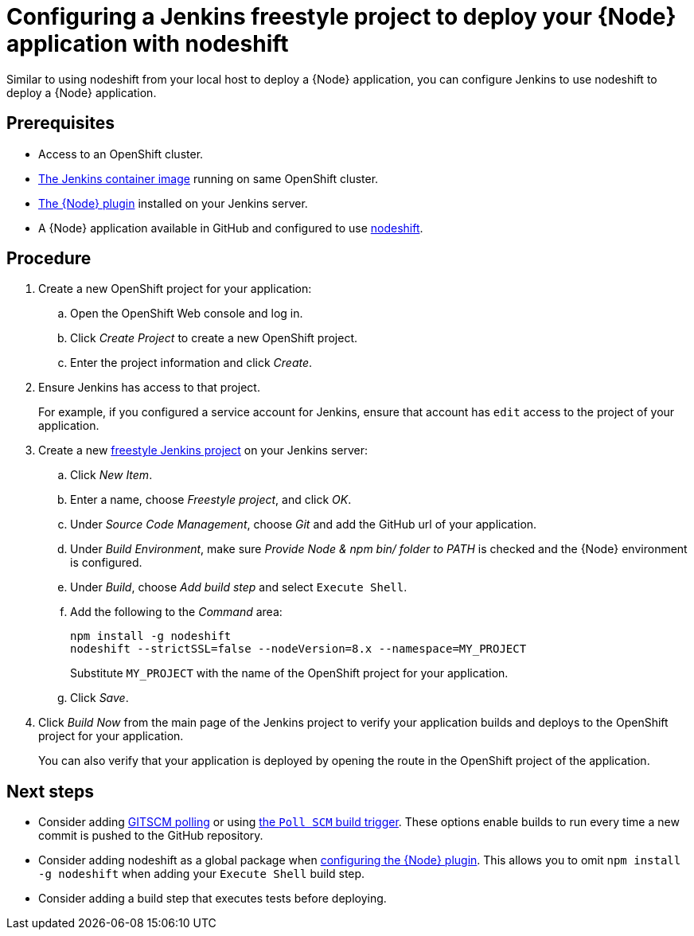 [id='configuring-a-jenkins-freestyle-project-to-deploy-your-node-application-with-nodeshift_{context}']
= Configuring a Jenkins freestyle project to deploy your {Node} application with nodeshift

Similar to using nodeshift from your local host to deploy a {Node} application, you can configure Jenkins to use nodeshift to deploy a {Node} application.

[discrete]
== Prerequisites
* Access to an OpenShift cluster.
* link:https://docs.openshift.org/latest/using_images/other_images/jenkins.html[The Jenkins container image] running on same OpenShift cluster.
* link:https://plugins.jenkins.io/nodejs[The {Node} plugin] installed on your Jenkins server.
* A {Node} application available in GitHub and configured to use link:https://github.com/bucharest-gold/nodeshift[nodeshift].

[discrete]
== Procedure 
. Create a new OpenShift project for your application:
.. Open the OpenShift Web console and log in.
.. Click _Create Project_ to create a new OpenShift project.
.. Enter the project information and click _Create_.

. Ensure Jenkins has access to that project.
+
For example, if you configured a service account for Jenkins, ensure that account has `edit` access to the project of your application.

. Create a new link:https://wiki.jenkins.io/display/JENKINS/Building+a+software+project#Buildingasoftwareproject-Settinguptheproject[freestyle Jenkins project] on your Jenkins server:
.. Click _New Item_.
.. Enter a name, choose _Freestyle project_, and click _OK_.
.. Under _Source Code Management_, choose _Git_ and add the GitHub url of your application.
.. Under _Build Environment_, make sure _Provide Node & npm bin/ folder to PATH_ is checked and the {Node} environment is configured.
.. Under _Build_, choose _Add build step_ and select `Execute Shell`.
.. Add the following to the _Command_ area:
+
[source,bash,options="nowrap",subs="attributes+"]
----
npm install -g nodeshift
nodeshift --strictSSL=false --nodeVersion=8.x --namespace=MY_PROJECT
----
+
Substitute `MY_PROJECT` with the name of the OpenShift project for your application.
.. Click _Save_.

. Click _Build Now_ from the main page of the Jenkins project to verify your application builds and deploys to the OpenShift project for your application.
+
You can also verify that your application is deployed by opening the route in the OpenShift project of the application.


[discrete]
== Next steps
* Consider adding link:https://wiki.jenkins.io/display/JENKINS/Github+Plugin#GitHubPlugin-GitHubhooktriggerforGITScmpolling[GITSCM polling] or using link:https://wiki.jenkins.io/display/JENKINS/Building+a+software+project#Buildingasoftwareproject-Buildsbysourcechanges[the `Poll SCM` build trigger]. These options enable builds to run every time a new commit is pushed to the GitHub repository.
* Consider adding nodeshift as a global package when link:https://wiki.jenkins.io/display/JENKINS/NodeJS+Plugin[configuring the {Node} plugin]. This allows you to omit `npm install -g nodeshift` when adding your `Execute Shell` build step.
* Consider adding a build step that executes tests before deploying.
